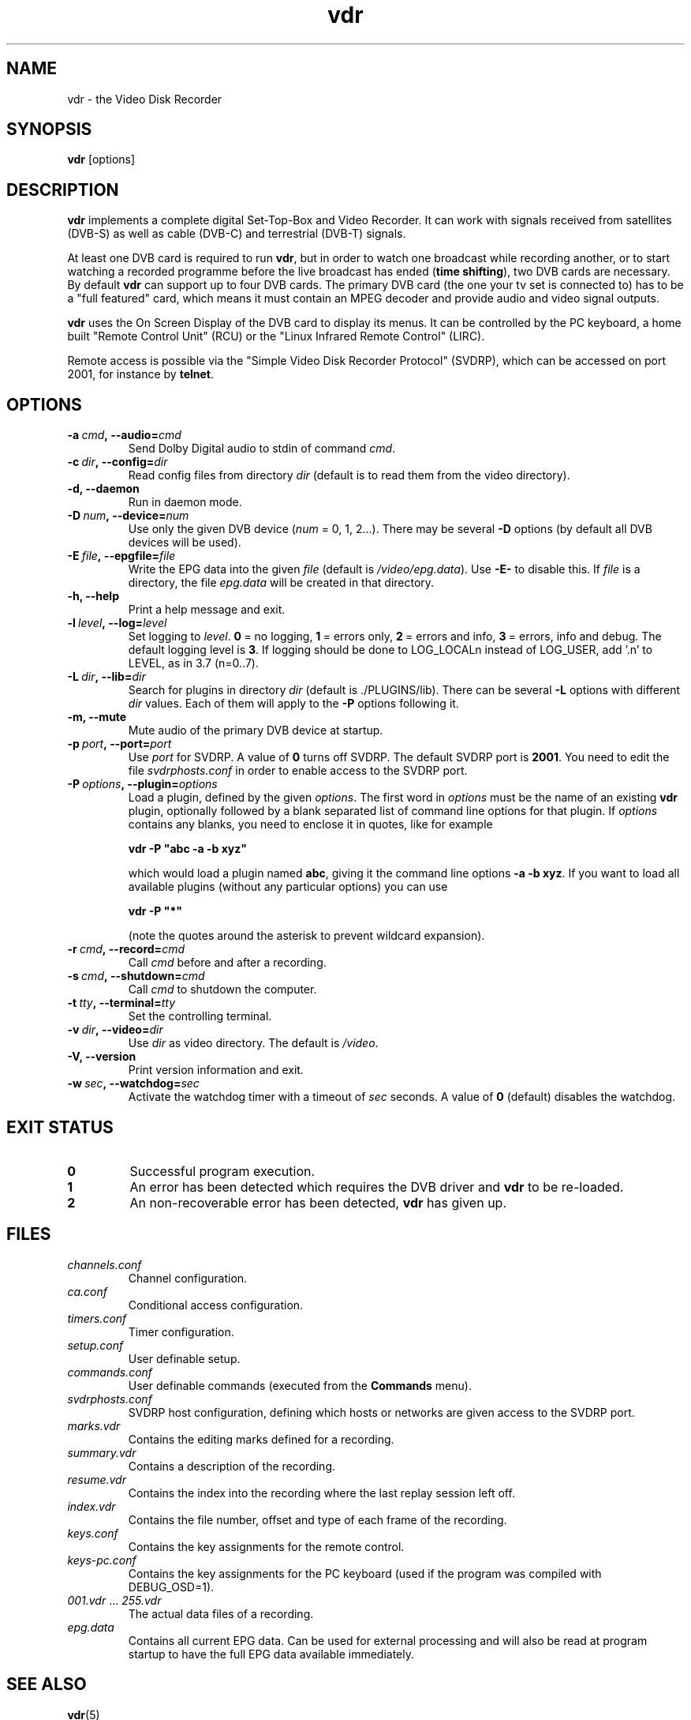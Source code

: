 '\" t
.\" ** The above line should force tbl to be a preprocessor **
.\" Man page for vdr
.\"
.\" Copyright (C) 2002 Klaus Schmidinger
.\"
.\" You may distribute under the terms of the GNU General Public
.\" License as specified in the file COPYING that comes with the
.\" vdr distribution.
.\"
.\" $Id: vdr.1 1.7 2003/05/03 16:16:05 kls Exp $
.\"
.TH vdr 1 "3 May 2003" "1.1.30" "Video Disk Recorder"
.SH NAME
vdr - the Video Disk Recorder
.SH SYNOPSIS
.B vdr
[options]
.SH DESCRIPTION
.B vdr
implements a complete digital Set-Top-Box and Video Recorder.
It can work with signals received from satellites (DVB-S) as
well as cable (DVB-C) and terrestrial (DVB-T) signals.

At least one DVB card is required to run \fBvdr\fR, but in order
to watch one broadcast while recording another, or to start watching
a recorded programme before the live broadcast has ended (\fBtime shifting\fR),
two DVB cards are necessary. By default \fBvdr\fR can support up to four
DVB cards. The primary DVB card (the one your tv set is connected to) has
to be a "full featured" card, which means it must contain an MPEG decoder
and provide audio and video signal outputs.

\fBvdr\fR uses the On Screen Display of the DVB card to display its menus.
It can be controlled by the PC keyboard, a home built "Remote Control Unit"
(RCU) or the "Linux Infrared Remote Control" (LIRC).

Remote access is possible via the "Simple Video Disk Recorder Protocol" (SVDRP),
which can be accessed on port 2001, for instance by \fBtelnet\fR.
.SH OPTIONS
.TP
.BI -a\  cmd ,\ --audio= cmd
Send Dolby Digital audio to stdin of command \fIcmd\fR.
.TP
.BI -c\  dir ,\ --config= dir
Read config files from directory \fIdir\fR
(default is to read them from the video directory).
.TP
.B -d, --daemon
Run in daemon mode.
.TP
.BI -D\  num ,\ --device= num
Use only the given DVB device (\fInum\fR = 0, 1, 2...).
There may be several \fB-D\fR options (by default all DVB devices will be used).
.TP
.BI -E\  file ,\ --epgfile= file
Write the EPG data into the given \fIfile\fR
(default is \fI/video/epg.data\fR).
Use \fB-E-\fR to disable this.
If \fIfile\fR is a directory, the file \fIepg.data\fR
will be created in that directory.
.TP
.B -h, --help
Print a help message and exit.
.TP
.BI -l\  level ,\ --log= level
Set logging to \fIlevel\fR.
\fB0\fR\ =\ no logging, \fB1\fR\ =\ errors only,
\fB2\fR\ =\ errors and info, \fB3\fR\ =\ errors, info and debug.
The default logging level is \fB3\fR.
If logging should be done to LOG_LOCALn instead of
LOG_USER, add '.n' to LEVEL, as in 3.7 (n=0..7).
.TP
.BI -L\  dir ,\ --lib= dir
Search for plugins in directory \fIdir\fR (default is ./PLUGINS/lib).
There can be several \fB-L\fR options with different \fIdir\fR values.
Each of them will apply to the \fB-P\fR options following it.
.TP
.B -m, --mute
Mute audio of the primary DVB device at startup.
.TP
.BI -p\  port ,\ --port= port
Use \fIport\fR for SVDRP. A value of \fB0\fR turns off SVDRP.
The default SVDRP port is \fB2001\fR.
You need to edit the file \fIsvdrphosts.conf\fR in order to enable
access to the SVDRP port.
.TP
.BI -P\  options ,\ --plugin= options
Load a plugin, defined by the given \fIoptions\fR.
The first word in \fIoptions\fR must be the name of an existing \fBvdr\fR
plugin, optionally followed by a blank separated list of command line options
for that plugin. If \fIoptions\fR contains any blanks, you need to enclose it
in quotes, like for example

\fBvdr -P "abc -a -b xyz"\fR

which would load a plugin named \fBabc\fR, giving it the command line options
\fB-a\ -b\ xyz\fR. If you want to load all available plugins (without any
particular options) you can use

\fBvdr -P "*"\fR

(note the quotes around the asterisk to prevent wildcard expansion).
.TP
.BI -r\  cmd ,\ --record= cmd
Call \fIcmd\fR before and after a recording.
.TP
.BI -s\  cmd ,\ --shutdown= cmd
Call \fIcmd\fR to shutdown the computer.
.TP
.BI -t\  tty ,\ --terminal= tty
Set the controlling terminal.
.TP
.BI -v\  dir ,\ --video= dir
Use \fIdir\fR as video directory.
The default is \fI/video\fR.
.TP
.B -V, --version
Print version information and exit.
.TP
.BI -w\  sec ,\ --watchdog= sec
Activate the watchdog timer with a timeout of \fIsec\fR seconds.
A value of \fB0\fR (default) disables the watchdog.
.SH EXIT STATUS
.TP
.B 0
Successful program execution.
.TP
.B 1
An error has been detected which requires the DVB driver and \fBvdr\fR
to be re-loaded.
.TP
.B 2
An non-recoverable error has been detected, \fBvdr\fR has given up.
.SH FILES
.TP
.I channels.conf
Channel configuration.
.TP
.I ca.conf
Conditional access configuration.
.TP
.I timers.conf
Timer configuration.
.TP
.I setup.conf
User definable setup.
.TP
.I commands.conf
User definable commands (executed from the \fBCommands\fR menu).
.TP
.I svdrphosts.conf
SVDRP host configuration, defining which hosts or networks are given
access to the SVDRP port.
.TP
.I marks.vdr
Contains the editing marks defined for a recording.
.TP
.I summary.vdr
Contains a description of the recording.
.TP
.I resume.vdr
Contains the index into the recording where the last replay session left off.
.TP
.I index.vdr
Contains the file number, offset and type of each frame of the recording.
.TP
.I keys.conf
Contains the key assignments for the remote control.
.TP
.I keys-pc.conf
Contains the key assignments for the PC keyboard (used if the program
was compiled with DEBUG_OSD=1).
.TP
.IR 001.vdr\  ...\  255.vdr
The actual data files of a recording.
.TP
.I epg.data
Contains all current EPG data. Can be used for external processing and will
also be read at program startup to have the full EPG data available immediately.
.SH SEE ALSO
.BR vdr (5)
.SH AUTHOR
Written by Klaus Schmidinger, with contributions from many others.
See the file \fICONTRIBUTORS\fR in the \fBvdr\fR source distribution.
.SH REPORTING BUGS
Report bugs to <vdr-bugs@cadsoft.de>.
.SH COPYRIGHT
Copyright \(co 2002 Klaus Schmidinger.

This is free software; see the source for copying conditions.  There is NO
warranty; not even for MERCHANTABILITY or FITNESS FOR A PARTICULAR PURPOSE.
